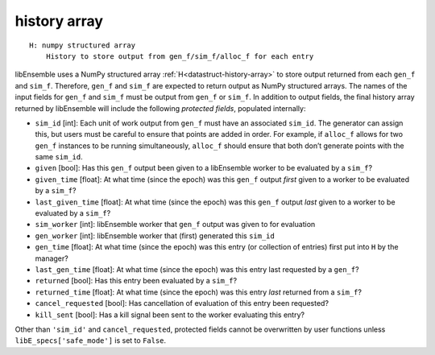 .. _datastruct-history-array:

history array
=============
::

    H: numpy structured array
        History to store output from gen_f/sim_f/alloc_f for each entry

libEnsemble uses a NumPy structured array :ref:`H<datastruct-history-array>` to
store output returned from each ``gen_f`` and ``sim_f``. Therefore,
``gen_f`` and ``sim_f`` are expected to return output as NumPy structured
arrays. The names of the input fields for ``gen_f`` and ``sim_f``
must be output from ``gen_f`` or ``sim_f``. In addition to output fields,
the final history array returned by libEnsemble will include the following *protected
fields*, populated internally:

* ``sim_id`` [int]: Each unit of work output from ``gen_f`` must have an
  associated ``sim_id``. The generator can assign this, but users must be
  careful to ensure that points are added in order. For example, if ``alloc_f``
  allows for two ``gen_f`` instances to be running simultaneously, ``alloc_f``
  should ensure that both don’t generate points with the same ``sim_id``.

* ``given`` [bool]: Has this ``gen_f`` output been given to a libEnsemble
  worker to be evaluated by a ``sim_f``?

* ``given_time`` [float]: At what time (since the epoch) was this ``gen_f``
  output *first* given to a worker to be evaluated by a ``sim_f``?

* ``last_given_time`` [float]: At what time (since the epoch) was this ``gen_f``
  output *last* given to a worker to be evaluated by a ``sim_f``?

* ``sim_worker`` [int]: libEnsemble worker that ``gen_f`` output was given to for evaluation

* ``gen_worker`` [int]: libEnsemble worker that (first) generated this ``sim_id``

* ``gen_time`` [float]: At what time (since the epoch) was this entry (or collection of entries) first put into ``H`` by the manager?

* ``last_gen_time`` [float]: At what time (since the epoch) was this entry last requested by a ``gen_f``?

* ``returned`` [bool]: Has this entry been evaluated by a ``sim_f``?

* ``returned_time`` [float]: At what time (since the epoch) was this entry *last* returned from a ``sim_f``?

* ``cancel_requested`` [bool]: Has cancellation of evaluation of this entry been requested?

* ``kill_sent`` [bool]: Has a kill signal been sent to the worker evaluating this entry?

Other than ``'sim_id'`` and ``cancel_requested``, protected fields cannot be
overwritten by user functions unless ``libE_specs['safe_mode']`` is set to ``False``.
